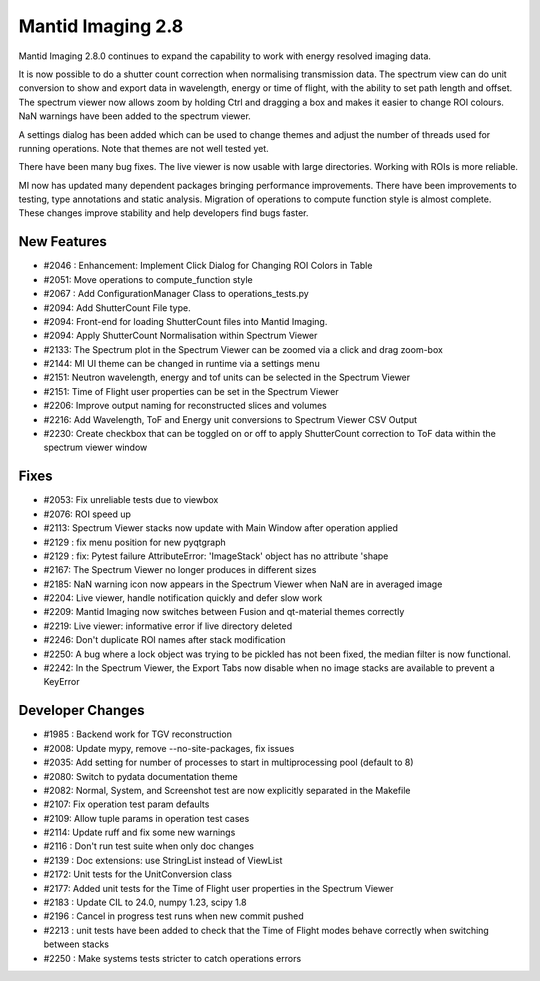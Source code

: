 Mantid Imaging 2.8
==================

Mantid Imaging 2.8.0 continues to expand the capability to work with energy resolved imaging data.

It is now possible to do a shutter count correction when normalising transmission data. The spectrum view can do unit conversion to show and export data in wavelength, energy or time of flight, with the ability to set path length and offset. The spectrum viewer now allows zoom by holding Ctrl and dragging a box and makes it easier to change ROI colours. NaN warnings have been added to the spectrum viewer.

A settings dialog has been added which can be used to change themes and adjust the number of threads used for running operations. Note that themes are not well tested yet.

There have been many bug fixes. The live viewer is now usable with large directories. Working with ROIs is more reliable.

MI now has updated many dependent packages bringing performance improvements. There have been improvements to testing, type annotations and static analysis. Migration of operations to compute function style is almost complete. These changes improve stability and help developers find bugs faster.

New Features
------------
- #2046 : Enhancement: Implement Click Dialog for Changing ROI Colors in Table
- #2051: Move operations to compute_function style
- #2067 : Add ConfigurationManager Class to operations_tests.py
- #2094: Add ShutterCount File type.
- #2094: Front-end for loading ShutterCount files into Mantid Imaging.
- #2094: Apply ShutterCount Normalisation within Spectrum Viewer
- #2133: The Spectrum plot in the Spectrum Viewer can be zoomed via a click and drag zoom-box
- #2144: MI UI theme can be changed in runtime via a settings menu
- #2151: Neutron wavelength, energy and tof units can be selected in the Spectrum Viewer
- #2151: Time of Flight user properties can be set in the Spectrum Viewer
- #2206: Improve output naming for reconstructed slices and volumes
- #2216: Add Wavelength, ToF and Energy unit conversions to Spectrum Viewer CSV Output
- #2230: Create checkbox that can be toggled on or off to apply ShutterCount correction to ToF data within the spectrum viewer window

Fixes
-----
- #2053: Fix unreliable tests due to viewbox
- #2076: ROI speed up
- #2113: Spectrum Viewer stacks now update with Main Window after operation applied
- #2129 : fix menu position for new pyqtgraph
- #2129 : fix: Pytest failure AttributeError: 'ImageStack' object has no attribute 'shape
- #2167: The Spectrum Viewer no longer produces in different sizes
- #2185: NaN warning icon now appears in the Spectrum Viewer when NaN are in averaged image
- #2204: Live viewer, handle notification quickly and defer slow work
- #2209: Mantid Imaging now switches between Fusion and qt-material themes correctly
- #2219: Live viewer: informative error if live directory deleted
- #2246: Don't duplicate ROI names after stack modification
- #2250: A bug where a lock object was trying to be pickled has not been fixed, the median filter is now functional.
- #2242: In the Spectrum Viewer, the Export Tabs now disable when no image stacks are available to prevent a KeyError

Developer Changes
-----------------
- #1985 : Backend work for TGV reconstruction
- #2008: Update mypy, remove --no-site-packages, fix issues
- #2035: Add setting for number of processes to start in multiprocessing pool (default to 8)
- #2080: Switch to pydata documentation theme
- #2082: Normal, System, and Screenshot test are now explicitly separated in the Makefile
- #2107: Fix operation test param defaults
- #2109: Allow tuple params in operation test cases
- #2114: Update ruff and fix some new warnings
- #2116 : Don't run test suite when only doc changes
- #2139 : Doc extensions: use StringList instead of ViewList
- #2172: Unit tests for the UnitConversion class
- #2177: Added unit tests for the Time of Flight user properties in the Spectrum Viewer
- #2183 : Update CIL to 24.0, numpy 1.23, scipy 1.8
- #2196 : Cancel in progress test runs when new commit pushed
- #2213 : unit tests have been added to check that the Time of Flight modes behave correctly when switching between stacks
- #2250 : Make systems tests stricter to catch operations errors
